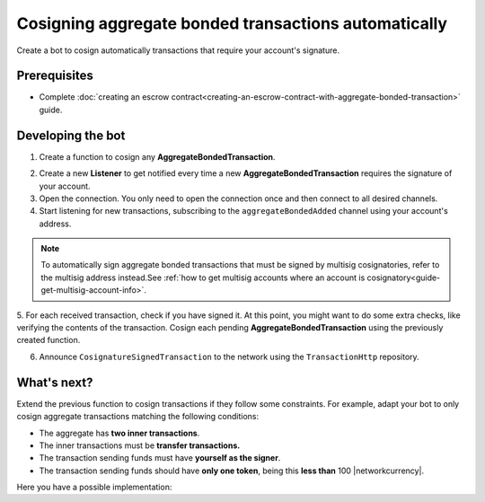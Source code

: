 .. post:: 15 Aug, 2018
    :category: Aggregate Transaction
    :tags: SDK
    :excerpt: 1
    :nocomments:

#####################################################
Cosigning aggregate bonded transactions automatically
#####################################################

Create a bot to cosign automatically transactions that require your account's signature.

*************
Prerequisites
*************

- Complete :doc:`creating an escrow contract<creating-an-escrow-contract-with-aggregate-bonded-transaction>` guide.

******************
Developing the bot
******************

1. Create a function to cosign any **AggregateBondedTransaction**.

.. example-code::

    .. viewsource:: ../../resources/examples/typescript/aggregate/CosigningAggregateBondedTransactionsAutomatically.ts
        :language: typescript
        :start-after:  /* start block 01 */
        :end-before: /* end block 01 */

    .. viewsource:: ../../resources/examples/typescript/aggregate/CosigningAggregateBondedTransactionsAutomatically.js
        :language: javascript
        :start-after:  /* start block 01 */
        :end-before: /* end block 01 */

    .. viewsource:: ../../resources/examples/java/src/test/java/bitxor/guides/examples/aggregate/CosigningAggregateBondedTransactionsAutomatically.java
        :language: java
        :start-after:  /* start block 01 */
        :end-before: /* end block 01 */

2. Create a new **Listener** to get notified every time a new **AggregateBondedTransaction** requires the signature of your account.

3. Open the connection. You only need to open the connection once and then connect to all desired channels.

4. Start listening for new transactions, subscribing to the ``aggregateBondedAdded`` channel using your account's address.

.. note:: To automatically sign aggregate bonded transactions that must be signed by multisig cosignatories, refer to the multisig address instead.See :ref:`how to get multisig accounts where an account is cosignatory<guide-get-multisig-account-info>`.

5. For each received transaction, check if you have signed it.
At this point, you might want to do some extra checks, like verifying the contents of the transaction.
Cosign each pending **AggregateBondedTransaction** using the previously created function.

6. Announce ``CosignatureSignedTransaction`` to the network using the ``TransactionHttp`` repository.

.. example-code::

    .. viewsource:: ../../resources/examples/typescript/aggregate/CosigningAggregateBondedTransactionsAutomatically.ts
        :language: typescript
        :start-after:  /* start block 02 */
        :end-before: /* end block 02 */

    .. viewsource:: ../../resources/examples/typescript/aggregate/CosigningAggregateBondedTransactionsAutomatically.js
        :language: javascript
        :start-after:  /* start block 02 */
        :end-before: /* end block 02 */

    .. viewsource:: ../../resources/examples/java/src/test/java/bitxor/guides/examples/aggregate/CosigningAggregateBondedTransactionsAutomatically.java
        :language: java
        :start-after:  /* start block 02 */
        :end-before: /* end block 02 */

************
What's next?
************

Extend the previous function to cosign transactions if they follow some constraints. For example, adapt your bot to only cosign aggregate transactions matching the following conditions:

* The aggregate has **two inner transactions**.
* The inner transactions must be **transfer transactions.**
* The transaction sending funds must have **yourself as the signer**.
* The transaction sending funds should have **only one token**, being this **less than** 100 |networkcurrency|.

Here you have a possible implementation:

.. example-code::

    .. viewsource:: ../../resources/examples/typescript/aggregate/CosigningAggregateBondedTransactionsAutomaticallyWithConstraints.ts
        :language: typescript
        :start-after:  /* start block 01 */
        :end-before: /* end block 01 */

    .. viewsource:: ../../resources/examples/typescript/aggregate/CosigningAggregateBondedTransactionsAutomaticallyWithConstraints.js
        :language: javascript
        :start-after:  /* start block 01 */
        :end-before: /* end block 01 */

    .. viewsource:: ../../resources/examples/java/src/test/java/bitxor/guides/examples/aggregate/CosigningAggregateBondedTransactionsAutomaticallyWithConstraints.java
        :language: java
        :start-after:  /* start block 01 */
        :end-before: /* end block 01 */
